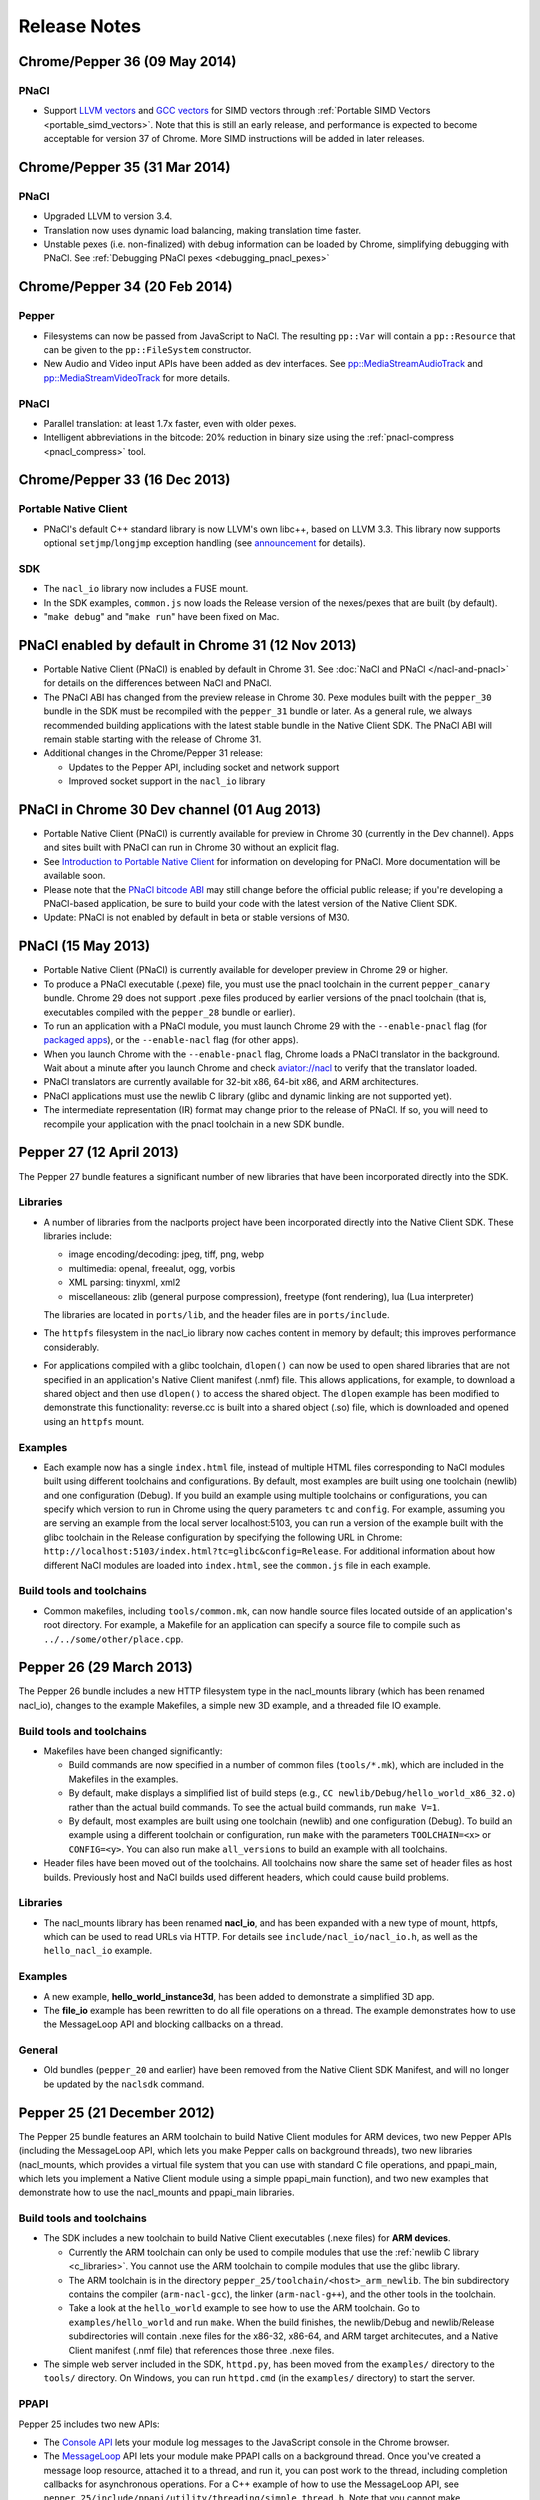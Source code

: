 .. _sdk-release-notes:

#############
Release Notes
#############

Chrome/Pepper 36 (09 May 2014)
==============================

PNaCl
-----
* Support `LLVM vectors
  <http://clang.llvm.org/docs/LanguageExtensions.html#vectors-and-extended-vectors>`_
  and `GCC vectors
  <http://gcc.gnu.org/onlinedocs/gcc/Vector-Extensions.html>`_ for SIMD
  vectors through :ref:`Portable SIMD Vectors
  <portable_simd_vectors>`. Note that this is still an early release,
  and performance is expected to become acceptable for version 37 of
  Chrome. More SIMD instructions will be added in later releases.

Chrome/Pepper 35 (31 Mar 2014)
==============================

PNaCl
-----
* Upgraded LLVM to version 3.4.
* Translation now uses dynamic load balancing, making translation time faster.
* Unstable pexes (i.e. non-finalized) with debug information can be loaded by
  Chrome, simplifying debugging with PNaCl. See :ref:`Debugging PNaCl pexes
  <debugging_pnacl_pexes>`


Chrome/Pepper 34 (20 Feb 2014)
==============================

Pepper
------
* Filesystems can now be passed from JavaScript to NaCl. The resulting
  ``pp::Var`` will contain a ``pp::Resource`` that can be given to the
  ``pp::FileSystem`` constructor.
* New Audio and Video input APIs have been added as dev interfaces. See
  `pp::MediaStreamAudioTrack
  </native-client/pepper_dev/cpp/classpp_1_1_media_stream_audio_track>`_ and
  `pp::MediaStreamVideoTrack
  </native-client/pepper_dev/cpp/classpp_1_1_media_stream_video_track>`_ for
  more details.

PNaCl
-----
* Parallel translation: at least 1.7x faster, even with older pexes.
* Intelligent abbreviations in the bitcode: 20% reduction in binary size using
  the :ref:`pnacl-compress <pnacl_compress>` tool.

Chrome/Pepper 33 (16 Dec 2013)
==============================

Portable Native Client
----------------------

* PNaCl's default C++ standard library is now LLVM's own libc++, based on
  LLVM 3.3. This library now supports optional ``setjmp``/``longjmp`` exception
  handling (see `announcement
  <https://groups.google.com/forum/#!topic/native-client-discuss/0spfg6O04FM>`_
  for details).

SDK
---

* The ``nacl_io`` library now includes a FUSE mount.
* In the SDK examples, ``common.js`` now loads the Release version of the
  nexes/pexes that are built (by default).
* "``make debug``" and "``make run``" have been fixed on Mac.

PNaCl enabled by default in Chrome 31 (12 Nov 2013)
===================================================

* Portable Native Client (PNaCl) is enabled by default in Chrome 31. See
  :doc:`NaCl and PNaCl </nacl-and-pnacl>` for details on the differences between
  NaCl and PNaCl.
* The PNaCl ABI has changed from the preview release in Chrome 30.
  Pexe modules built with the ``pepper_30`` bundle in the SDK must be recompiled
  with the ``pepper_31`` bundle or later.
  As a general rule, we always recommended building applications with the latest
  stable bundle in the Native Client SDK.
  The PNaCl ABI will remain stable starting with the release of Chrome 31.
* Additional changes in the Chrome/Pepper 31 release:

  * Updates to the Pepper API, including socket and network support
  * Improved socket support in the ``nacl_io`` library

PNaCl in Chrome 30 Dev channel (01 Aug 2013)
============================================

* Portable Native Client (PNaCl) is currently available for preview in Chrome
  30 (currently in the Dev channel). Apps and sites built with PNaCl can run in
  Chrome 30 without an explicit flag.
* See `Introduction to Portable Native Client
  <http://www.chromium.org/nativeclient/pnacl/introduction-to-portable-native-client>`_
  for information on developing for PNaCl. More documentation will be available
  soon.
* Please note that the `PNaCl bitcode ABI
  <http://www.chromium.org/nativeclient/pnacl/bitcode-abi>`_ may still change
  before the official public release; if you're developing a PNaCl-based
  application, be sure to build your code with the latest version of the Native
  Client SDK.
* Update: PNaCl is not enabled by default in beta or stable versions of M30.

PNaCl (15 May 2013)
===================

* Portable Native Client (PNaCl) is currently available for developer preview
  in Chrome 29 or higher.
* To produce a PNaCl executable (.pexe) file, you must use the pnacl toolchain
  in the current ``pepper_canary`` bundle. Chrome 29 does not support .pexe
  files produced by earlier versions of the pnacl toolchain (that is,
  executables compiled with the ``pepper_28`` bundle or earlier).
* To run an application with a PNaCl module, you must launch Chrome 29 with the
  ``--enable-pnacl`` flag (for `packaged apps </apps/about_apps>`_), or the
  ``--enable-nacl`` flag (for other apps).
* When you launch Chrome with the ``--enable-pnacl`` flag, Chrome loads a PNaCl
  translator in the background. Wait about a minute after you launch Chrome and
  check `aviator://nacl <aviator://nacl>`_ to verify that the translator loaded.
* PNaCl translators are currently available for 32-bit x86, 64-bit x86, and ARM
  architectures.
* PNaCl applications must use the newlib C library (glibc and dynamic linking
  are not supported yet).
* The intermediate representation (IR) format may change prior to the release
  of PNaCl. If so, you will need to recompile your application with the pnacl
  toolchain in a new SDK bundle.

Pepper 27 (12 April 2013)
=========================

The Pepper 27 bundle features a significant number of new libraries that have
been incorporated directly into the SDK.

Libraries
---------

* A number of libraries from the naclports project have been incorporated
  directly into the Native Client SDK. These libraries include:

  * image encoding/decoding: jpeg, tiff, png, webp
  * multimedia: openal, freealut, ogg, vorbis
  * XML parsing: tinyxml, xml2
  * miscellaneous: zlib (general purpose compression), freetype (font
    rendering), lua (Lua interpreter)

  The libraries are located in ``ports/lib``, and the header files are in
  ``ports/include``.

* The ``httpfs`` filesystem in the nacl_io library now caches content in memory
  by default; this improves performance considerably.
* For applications compiled with a glibc toolchain, ``dlopen()`` can now be
  used to open shared libraries that are not specified in an application's
  Native Client manifest (.nmf) file. This allows applications, for example, to
  download a shared object and then use ``dlopen()`` to access the shared
  object.  The ``dlopen`` example has been modified to demonstrate this
  functionality: reverse.cc is built into a shared object (.so) file, which is
  downloaded and opened using an ``httpfs`` mount.

Examples
--------

* Each example now has a single ``index.html`` file, instead of multiple HTML
  files corresponding to NaCl modules built using different toolchains and
  configurations. By default, most examples are built using one toolchain
  (newlib) and one configuration (Debug). If you build an example using
  multiple toolchains or configurations, you can specify which version to run
  in Chrome using the query parameters ``tc`` and ``config``. For example,
  assuming you are serving an example from the local server localhost:5103, you
  can run a version of the example built with the glibc toolchain in the
  Release configuration by specifying the following URL in Chrome:
  ``http://localhost:5103/index.html?tc=glibc&config=Release``. For additional
  information about how different NaCl modules are loaded into ``index.html``,
  see the ``common.js`` file in each example.

Build tools and toolchains
--------------------------

* Common makefiles, including ``tools/common.mk``, can now handle source files
  located outside of an application's root directory. For example, a Makefile
  for an application can specify a source file to compile such as
  ``../../some/other/place.cpp``.

Pepper 26 (29 March 2013)
=========================

The Pepper 26 bundle includes a new HTTP filesystem type in the nacl_mounts
library (which has been renamed nacl_io), changes to the example Makefiles, a
simple new 3D example, and a threaded file IO example.

Build tools and toolchains
--------------------------

* Makefiles have been changed significantly:

  * Build commands are now specified in a number of common files
    (``tools/*.mk``), which are included in the Makefiles in the examples.
  * By default, make displays a simplified list of build steps (e.g., ``CC
    newlib/Debug/hello_world_x86_32.o``) rather than the actual build commands.
    To see the actual build commands, run ``make V=1``.
  * By default, most examples are built using one toolchain (newlib) and one
    configuration (Debug). To build an example using a different toolchain or
    configuration, run ``make`` with the parameters ``TOOLCHAIN=<x>`` or
    ``CONFIG=<y>``.  You can also run make ``all_versions`` to build an example
    with all toolchains.

* Header files have been moved out of the toolchains. All toolchains now share
  the same set of header files as host builds. Previously host and NaCl builds
  used different headers, which could cause build problems.

Libraries
---------

* The nacl_mounts library has been renamed **nacl_io**, and has been expanded
  with a new type of mount, httpfs, which can be used to read URLs via HTTP.
  For details see ``include/nacl_io/nacl_io.h``, as well as the
  ``hello_nacl_io`` example.

Examples
--------

* A new example, **hello_world_instance3d**, has been added to demonstrate a
  simplified 3D app.
* The **file_io** example has been rewritten to do all file operations on a
  thread.  The example demonstrates how to use the MessageLoop API and blocking
  callbacks on a thread.

General
-------

* Old bundles (``pepper_20`` and earlier) have been removed from the Native
  Client SDK Manifest, and will no longer be updated by the ``naclsdk``
  command.

Pepper 25 (21 December 2012)
============================

The Pepper 25 bundle features an ARM toolchain to build Native Client modules
for ARM devices, two new Pepper APIs (including the MessageLoop API, which lets
you make Pepper calls on background threads), two new libraries (nacl_mounts,
which provides a virtual file system that you can use with standard C file
operations, and ppapi_main, which lets you implement a Native Client module
using a simple ppapi_main function), and two new examples that demonstrate how
to use the nacl_mounts and ppapi_main libraries.

Build tools and toolchains
--------------------------

* The SDK includes a new toolchain to build Native Client executables (.nexe
  files) for **ARM devices**.

  * Currently the ARM toolchain can only be used to compile modules that use
    the :ref:`newlib C library <c_libraries>`. You cannot use the ARM toolchain
    to compile modules that use the glibc library.
  * The ARM toolchain is in the directory
    ``pepper_25/toolchain/<host>_arm_newlib``.  The bin subdirectory contains
    the compiler (``arm-nacl-gcc``), the linker (``arm-nacl-g++``), and the
    other tools in the toolchain.
  * Take a look at the ``hello_world`` example to see how to use the ARM
    toolchain. Go to ``examples/hello_world`` and run ``make``. When the build
    finishes, the newlib/Debug and newlib/Release subdirectories will contain
    .nexe files for the x86-32, x86-64, and ARM target architecutes, and a
    Native Client manifest (.nmf file) that references those three .nexe files.

* The simple web server included in the SDK, ``httpd.py``, has been moved from
  the ``examples/`` directory to the ``tools/`` directory. On Windows, you can
  run ``httpd.cmd`` (in the ``examples/`` directory) to start the server.

PPAPI
-----

Pepper 25 includes two new APIs:

* The `Console API
  </native-client/pepper_stable/c/struct_p_p_b___console__1__0>`_ lets your
  module log messages to the JavaScript console in the Chrome browser.
* The `MessageLoop
  </native-client/pepper_stable/cpp/classpp_1_1_message_loop>`_ API lets your
  module make PPAPI calls on a background thread.  Once you've created a
  message loop resource, attached it to a thread, and run it, you can post work
  to the thread, including completion callbacks for asynchronous operations.
  For a C++ example of how to use the MessageLoop API, see
  ``pepper_25/include/ppapi/utility/threading/simple_thread.h``. Note that you
  cannot make asynchronous PPAPI calls on a background thread without creating
  and using a message loop.

Libraries
---------

The SDK includes two new libraries:

* The **nacl_mounts** library provides a virtual file system that your module
  can "mount" in a given directory tree. The file system can be one of several
  types:

  * "memfs" is an in-memory file system,
  * "dev" is a file system with various utility nodes (e.g., ``/dev/null``,
    ``/dev/console[0-3]``, ``/dev/tty``), and
  * "html5fs" is a persistent file system.

  Once you've mounted a file system in your module, you can use standard C
  library file operations: fopen, fread, fwrite, fseek, and fclose. How those
  operations are performed depends on the type of file system (e.g., for
  html5fs, the operations are performed using the Pepper FileIO API). For a
  list of the types of file systems you can mount, see
  include/nacl_mounts/nacl_mounts.h. For an example of how to use nacl_mounts,
  see examples/hello_nacl_mounts. Note that html5fs is subject to the same
  constraints as persistent :ref:`local file IO <devguide-coding-fileio>` in
  Chrome (for example, prior to using an html5fs file system, you must `enable
  local file IO <enabling_file_access>`_).

* The **ppapi_main** library simplifies the creation of a NaCl module by
  providing a familiar C programming environment. With this library, your
  module can have a simple entry point called ppapi_main(), which is similar to
  the standard C main() function, complete with argc and argv[] parameters.
  Your module can also use standard C functions such as printf(), fopen(), and
  fwrite(). For details see include/ppapi_main/ppapi_main.h. For an example of
  how to use ppapi_main, see examples/hello_world_stdio.

Header files for the new libraries are in the ``include/`` directory, source
files are in the ``src/`` directory, and compiled libraries are in the ``lib/``
directory.

Examples
--------

* The SDK includes two new examples:

  * **hello_nacl_mounts** illustrates how to use standard C library file
    operations in a Native Client module through the use of the nacl_mounts
    library.
  * **hello_world_stdio** illustrates how to implement a Native Client module
    with a ppapi_main() function, and how to write to STDOUT and STDERR in a
    module, through the use of the nacl_mounts and ppapi_main libraries. This
    example makes it easy for new users to get started with Native Client by
    letting them start making changes in a familiar C environment.

* With a few exceptions, the Makefile for each example now builds the following
  versions of each example:

  * glibc toolchain: 32-bit and 64-bit .nexes for the x86 target architecture
  * newlib toolchain: 32-bit and 64-bit .nexes for the x86 target architecture,
    and ARM .nexe for the ARM architecture
  * pnacl toolchain: .pexe (which is subsequently tranlsated to .nexes for the
    x86-32, x86-64, and ARM architectures)
  * hosted toolchain: .so or .dll (to be executed as a Pepper plug-in in
    Chrome)

* Additionally, each version is built in both a Debug and a Release
  configuration.
* The Makefile for each example includes two new targets: ``make RUN`` and
  ``make LAUNCH``. These targets, which are interchangeable, launch a local
  server and an instance of Chrome to run an example. When the instance of
  Chrome is closed, the local server is shut down as well.
* The hello_world_stdio example includes a simplified Makefile that only lists
  source dependencies, and invokes the build rules in a separate file
  (common.mk).

Pepper 24 (5 December 2012)
===========================

The Pepper 24 bundle features a new, experimental toolchain called PNaCl (short
for "Portable Native Client"), a new library (pthreads-win32) for the Windows
SDK, and an expanded list of attributes for Pepper 3D contexts that lets
applications specify a GPU preference for low power or performance.

Build tools and toolchains
--------------------------

* The SDK includes a new, experimental toolchain called `PNaCl
  <http://nativeclient.googlecode.com/svn/data/site/pnacl.pdf>`_ (pronounced
  "pinnacle"). The PNaCl toolchain produces architecture-independent executable
  files (.pexe files). Chrome doesn't yet support .pexe files directly, but if
  you want to experiment with this early preview of PNaCl, the toolchain
  includes a tool to translate .pexe files into architecture-specific .nexe
  files. Take a look at the ``hello_world`` example to see how to build a .pexe
  file and translate it into multiple .nexe files. Note that PNaCl is currently
  restricted to the newlib C standard library – if your application uses glibc,
  you can't build it with PNaCl.
* The ``create_nmf.py`` script uses ELF headers (rather than file names) to
  determine the architecture of .nexe files. That means you can change the
  names of your .nexe files and ``create_nmf.py`` will still be able to
  generate the appropriate Native Client manifest file for your application.

Examples
--------

* The SDK examples now build with four toolchains: the glibc and newlib
  toolchains, the experimental PNaCl toolchain, and the hosted toolchain on
  your development machine. Within each toolchain build, each example also
  builds both a debug and a release version.
* The example Makefiles use dependency (.d) files to enable incremental builds.
* The pong example has been cleaned up and modified to run more smoothly. The
  drawing function is now set up as the Flush() callback, which allows 2D
  drawing to occur as quickly as possible.

PPAPI
-----

* When creating a 3D rendering context, the `attribute list
  </native-client/pepper_stable/c/group___enums#ga7df48e1c55f6401beea2a1b9c07967e8>`_
  for the context can specify whether to prefer low power or performance for
  the GPU. Contexts with a low power preference may be created on an integrated
  GPU; contexts with a performance preference may be created on a discrete GPU.

Windows SDK
-----------

* The Windows SDK includes the pthreads-win32 library to assist in porting from
  win32 code. You can use this library when developing your module as a Pepper
  plug-in (.dll). See pepper_24/include/win/pthread.h and
  pepper_24/src/pthread/README for additional information.
* The update utility naclsdk.bat works when it is run from a path with spaces.

Pepper 23 (15 October 2012)
===========================

The Pepper 23 bundle includes support for the nacl-gdb debugger on Mac and
32-bit Windows, resources to enable hosted development on Linux, and changes to
make the SDK examples compliant with version 2 of the Chrome Web Store manifest
file format.

Tools
-----

* The :ref:`nacl-gdb debugger <using_gdb>` now works on all systems (Mac,
  Windows, and Linux).

* The output of the SDK update utility has been simplified. When you run the
  command ``naclsdk list``, the utility displays one line for each available
  bundle, annotated with an "``I``" if the bundle is already installed on your
  system, and a "``*``" if the bundle has an update available. To see full
  information about a bundle, use the command ``naclsdk info <bundle>`` (for
  example, ``naclsdk info pepper_28``).

Linux SDK
---------

* Developers using the Linux SDK now have resources, including pre-built
  libraries and example Makefiles, that make it easier to **build a module as a
  Pepper plugin** (sometimes called a "trusted" or "in-process" plugin) using
  the native C/C++ compiler on their development system. In essence this makes
  developing a Native Client module a two-step process:

  #. Build the module into a shared library (.so file) using your system's
     C/C++ compiler. Test and debug the .so file using the tools in your normal
     development environment.
  #. Build the module into a .nexe file using the compiler from one of the
     Native Client toolchains in the SDK (nacl-gcc or nacl-g++). Test and debug
     the .nexe file using nacl-gdb.

  This two step development process has many benefits—in particular, you can
  use the compilers, debuggers, profilers, and other tools that you're already
  familiar with. But there are a few potential issues to keep in mind:

  * Chrome uses different threading models for trusted plugins and Native
    Client modules.
  * Certain operations such as platform-specific library calls and system calls
    may succeed during trusted development, but fail in Native Client.

  Here are the resources you can use to build your module into a Pepper plugin:

  * header files are in ``pepper_23/include``
  * source files are in ``pepper_23/src``
  * pre-built libraries are in ``pepper_23/lib``

  You can now build and run most of the examples in the SDK as Pepper plugins.

  * Look at the example Makefiles or run ``make`` in the example directories to
    see the commands and flags used to build modules as Pepper plugins.
  * Run ``make LAUNCH`` in the example directories to see how to use the
    ``--register-pepper-plugins`` argument to load a Pepper plugin in Chrome.
    Note that you must set the ``CHROME_PATH`` environment variable and start a
    :ref:`local server <web_server>` prior to running this command.

Examples
--------

* On Linux and Windows systems, most of the examples now build with three
  toolchains: the Native Client glibc and newlib toolchains, and the native
  toolchain on the host system. Modules built with the native toolchain on the
  host system can only run as Pepper plugins.
* All examples in the SDK now comply with version 2 of the Chrome Web Store
  `manifest file format </extensions/manifest>`_. By default,
  applications that use version 2 of the manifest file format apply a strict
  `content security policy </extensions/contentSecurityPolicy>`_, which
  includes a restriction against inline JavaScript. This restriction prohibits
  both inline ``<script>`` blocks and inline event handlers (e.g., ``<button
  onclick="...">``).  See `Manifest Version </extensions/manifestVersion>`_ for
  a list of changes between version 1 and version 2 of the manifest file
  format, and a support schedule for applications that use version 1.

PPAPI
-----

* `PP_InputEvent_Modifier
  </native-client/pepper_stable/c/group___enums#ga21b811ac0484a214a8751aa3e1c959d9>`_
  has two new enum values (_ISLEFT and _ISRIGHT).
* The memory leak in the `WebSocket
  </native-client/pepper_stable/c/struct_p_p_b___web_socket__1__0>`_ API has
  been fixed.

Pepper 22 (22 August 2012)
==========================

The Pepper 22 bundle includes a **command-line debugger**, resources to enable
**hosted development on Windows**, and changes to the example Makefiles (each
example now builds both a debug and a release version).

Tools
-----

* The SDK now includes a **command-line debugger** that you can use to debug
  Native Client modules. See :ref:`Debugging with nacl-gdb
  <devcycle-debugging>` for instructions on how to use this debugger. For now,
  nacl-gdb only works on 64-bit Windows, 64-bit Linux, and 32-bit Linux
  systems. Support for Mac and 32-bit Windows systems will be added soon.

Windows SDK
-----------

* Developers using the Windows SDK can now **build a module as a Pepper
  plugin** (sometimes called a "trusted" or "in-process" plugin) using the
  native C/C++ compiler on their development system. In essence this makes
  developing a Native Client module a two-step process:

  #. Build the module into a DLL using your system's C/C++ compiler. Test and
     debug the DLL using the tools in your normal development environment.
  #. Build the module into a .nexe using the compiler from one of the Native
     Client toolchains in the SDK (nacl-gcc or nacl-g++). Test and debug the
     .nexe using nacl-gdb.

  This two step development process has many benefits—in particular, you can
  use the compilers, debuggers, profilers, and other tools that you're already
  familiar with. But there are a few potential issues to keep in mind:

  * Some libraries that are commonly used with Native Client may not build
    easily on Windows.
  * You may need to put in extra effort to get source code to compile with
    multiple compilers, e.g., Microsoft Visual Studio and GCC.
  * Chrome uses different threading models for trusted plugins and Native
    Client modules.
  * Certain operations such as platform-specific library calls and system calls
    may succeed during trusted development, but fail in Native Client.

  Here are the resources you can use to build your module into a DLL:

  * header files are in ``pepper_22\include``
  * source files are in ``pepper_22\src``
  * pre-built libraries are in ``pepper_22\lib``

* A Visual Studio add-in will be available in the near future with
  configurations that include platforms for both Pepper plugins and NaCl
  modules.

.. Note::
  :class: note

  **Note:** It's also possible to build a module as a trusted plugin on Mac and
  Linux systems, but doing so requires more work because the SDK does not yet
  include the above resources (library source files and pre-built libraries)
  for Mac and Linux systems. To build and debug a trusted plugin on Mac and
  Linux systems, you need to `get the Chromium code
  <http://dev.chromium.org/developers/how-tos/get-the-code>`_ and then follow
  the `Mac instructions
  <http://www.chromium.org/nativeclient/how-tos/debugging-documentation/debugging-a-trusted-plugin/trusted-debugging-on-mac>`_
  or `Linux instructions
  <http://www.chromium.org/nativeclient/how-tos/debugging-documentation/debugging-a-trusted-plugin/debugging-a-trusted-plugin-on-linux>`_.
  In the future, the SDK will include resources for hosted development on Mac
  and Linux as well as Windows.

Examples
--------

* Each example in the SDK now builds both a debug and a release version. As
  before, most examples also build newlib and glibc versions, which means that
  there are now four versions for each example. Take a look at the Makefiles in
  the examples to see the compiler flags that are used for debug and release
  versions. For a description of those flags, see :ref:`Compile flags for
  different development scenarios <compile_flags>`.
* Comments have been added to common.js, which is used in all the examples. The
  JavaScript in common.js inserts an <embed> element that loads the NaCl module
  in each example's web page, attaches event listeners to monitor the loading
  of the module, and implements handleMessage() to respond to messages sent
  from the NaCl module to the JavaScript side of the application

PPAPI
-----

* The ``CompletionCallbackFactory`` class template now takes a thread traits
  class as its second parameter. For details see the `CompletionCallbackFactory
  class template reference
  </native-client/pepper_stable/cpp/classpp_1_1_completion_callback_factory#details>`_.

.. TODO: Port release notes for older releases
